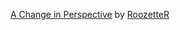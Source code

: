 :PROPERTIES:
:Author: heresy23
:Score: 3
:DateUnix: 1587250656.0
:DateShort: 2020-Apr-19
:END:

**** [[https://archiveofourown.org/works/627632][A Change in Perspective]] by [[https://archiveofourown.org/users/RoozetteR/pseuds/RoozetteR][RoozetteR]]
     :PROPERTIES:
     :CUSTOM_ID: a-change-in-perspective-by-roozetter
     :END: